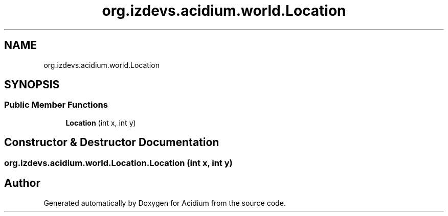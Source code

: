 .TH "org.izdevs.acidium.world.Location" 3 "Version Alpha-0.1" "Acidium" \" -*- nroff -*-
.ad l
.nh
.SH NAME
org.izdevs.acidium.world.Location
.SH SYNOPSIS
.br
.PP
.SS "Public Member Functions"

.in +1c
.ti -1c
.RI "\fBLocation\fP (int x, int y)"
.br
.in -1c
.SH "Constructor & Destructor Documentation"
.PP 
.SS "org\&.izdevs\&.acidium\&.world\&.Location\&.Location (int x, int y)"


.SH "Author"
.PP 
Generated automatically by Doxygen for Acidium from the source code\&.
